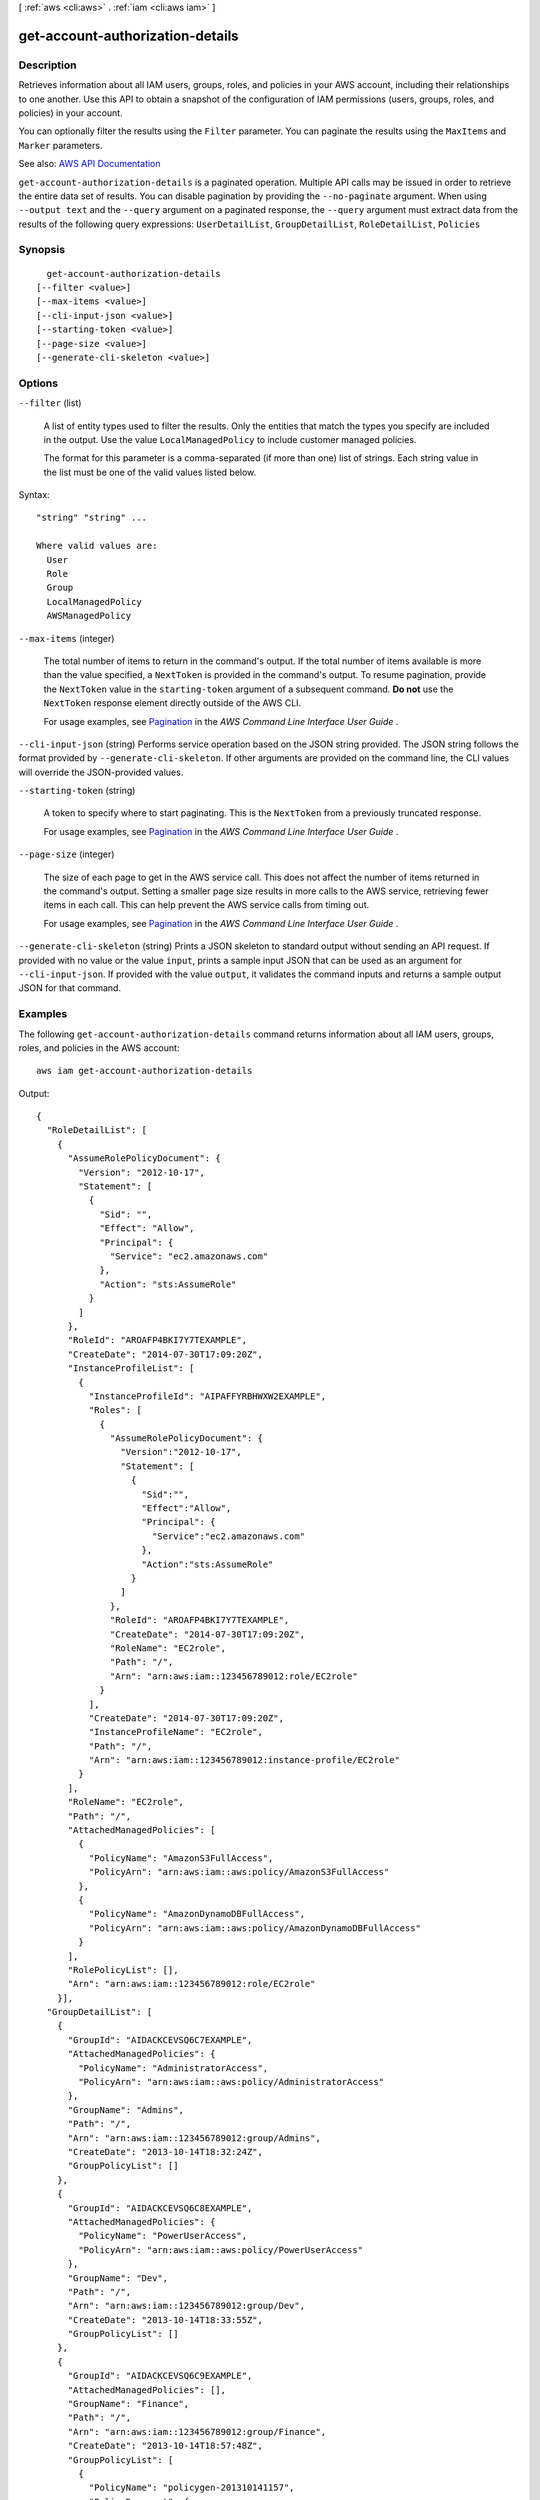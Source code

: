[ :ref:`aws <cli:aws>` . :ref:`iam <cli:aws iam>` ]

.. _cli:aws iam get-account-authorization-details:


*********************************
get-account-authorization-details
*********************************



===========
Description
===========



Retrieves information about all IAM users, groups, roles, and policies in your AWS account, including their relationships to one another. Use this API to obtain a snapshot of the configuration of IAM permissions (users, groups, roles, and policies) in your account.

 

You can optionally filter the results using the ``Filter`` parameter. You can paginate the results using the ``MaxItems`` and ``Marker`` parameters.



See also: `AWS API Documentation <https://docs.aws.amazon.com/goto/WebAPI/iam-2010-05-08/GetAccountAuthorizationDetails>`_


``get-account-authorization-details`` is a paginated operation. Multiple API calls may be issued in order to retrieve the entire data set of results. You can disable pagination by providing the ``--no-paginate`` argument.
When using ``--output text`` and the ``--query`` argument on a paginated response, the ``--query`` argument must extract data from the results of the following query expressions: ``UserDetailList``, ``GroupDetailList``, ``RoleDetailList``, ``Policies``


========
Synopsis
========

::

    get-account-authorization-details
  [--filter <value>]
  [--max-items <value>]
  [--cli-input-json <value>]
  [--starting-token <value>]
  [--page-size <value>]
  [--generate-cli-skeleton <value>]




=======
Options
=======

``--filter`` (list)


  A list of entity types used to filter the results. Only the entities that match the types you specify are included in the output. Use the value ``LocalManagedPolicy`` to include customer managed policies.

   

  The format for this parameter is a comma-separated (if more than one) list of strings. Each string value in the list must be one of the valid values listed below.

  



Syntax::

  "string" "string" ...

  Where valid values are:
    User
    Role
    Group
    LocalManagedPolicy
    AWSManagedPolicy





``--max-items`` (integer)
 

  The total number of items to return in the command's output. If the total number of items available is more than the value specified, a ``NextToken`` is provided in the command's output. To resume pagination, provide the ``NextToken`` value in the ``starting-token`` argument of a subsequent command. **Do not** use the ``NextToken`` response element directly outside of the AWS CLI.

   

  For usage examples, see `Pagination <https://docs.aws.amazon.com/cli/latest/userguide/pagination.html>`_ in the *AWS Command Line Interface User Guide* .

   

``--cli-input-json`` (string)
Performs service operation based on the JSON string provided. The JSON string follows the format provided by ``--generate-cli-skeleton``. If other arguments are provided on the command line, the CLI values will override the JSON-provided values.

``--starting-token`` (string)
 

  A token to specify where to start paginating. This is the ``NextToken`` from a previously truncated response.

   

  For usage examples, see `Pagination <https://docs.aws.amazon.com/cli/latest/userguide/pagination.html>`_ in the *AWS Command Line Interface User Guide* .

   

``--page-size`` (integer)
 

  The size of each page to get in the AWS service call. This does not affect the number of items returned in the command's output. Setting a smaller page size results in more calls to the AWS service, retrieving fewer items in each call. This can help prevent the AWS service calls from timing out.

   

  For usage examples, see `Pagination <https://docs.aws.amazon.com/cli/latest/userguide/pagination.html>`_ in the *AWS Command Line Interface User Guide* .

   

``--generate-cli-skeleton`` (string)
Prints a JSON skeleton to standard output without sending an API request. If provided with no value or the value ``input``, prints a sample input JSON that can be used as an argument for ``--cli-input-json``. If provided with the value ``output``, it validates the command inputs and returns a sample output JSON for that command.



========
Examples
========

The following ``get-account-authorization-details`` command returns information about all IAM users, groups, roles, and policies in the AWS account::

  aws iam get-account-authorization-details

Output::

  {
    "RoleDetailList": [
      {
        "AssumeRolePolicyDocument": {
          "Version": "2012-10-17",
          "Statement": [
            {
              "Sid": "",
              "Effect": "Allow",
              "Principal": {
                "Service": "ec2.amazonaws.com"
              },
              "Action": "sts:AssumeRole"
            }
          ]
        },
        "RoleId": "AROAFP4BKI7Y7TEXAMPLE",
        "CreateDate": "2014-07-30T17:09:20Z",
        "InstanceProfileList": [
          {
            "InstanceProfileId": "AIPAFFYRBHWXW2EXAMPLE",
            "Roles": [
              {
                "AssumeRolePolicyDocument": {
                  "Version":"2012-10-17",
                  "Statement": [
                    {
                      "Sid":"",
                      "Effect":"Allow",
                      "Principal": {
                        "Service":"ec2.amazonaws.com"
                      },
                      "Action":"sts:AssumeRole"
                    }
                  ]
                },
                "RoleId": "AROAFP4BKI7Y7TEXAMPLE",
                "CreateDate": "2014-07-30T17:09:20Z",
                "RoleName": "EC2role",
                "Path": "/",
                "Arn": "arn:aws:iam::123456789012:role/EC2role"
              }
            ],
            "CreateDate": "2014-07-30T17:09:20Z",
            "InstanceProfileName": "EC2role",
            "Path": "/",
            "Arn": "arn:aws:iam::123456789012:instance-profile/EC2role"
          }
        ],
        "RoleName": "EC2role",
        "Path": "/",
        "AttachedManagedPolicies": [
          {
            "PolicyName": "AmazonS3FullAccess",
            "PolicyArn": "arn:aws:iam::aws:policy/AmazonS3FullAccess"
          },
          {
            "PolicyName": "AmazonDynamoDBFullAccess",
            "PolicyArn": "arn:aws:iam::aws:policy/AmazonDynamoDBFullAccess"
          }
        ],
        "RolePolicyList": [],
        "Arn": "arn:aws:iam::123456789012:role/EC2role"
      }],
    "GroupDetailList": [
      {
        "GroupId": "AIDACKCEVSQ6C7EXAMPLE",
        "AttachedManagedPolicies": {
          "PolicyName": "AdministratorAccess",
          "PolicyArn": "arn:aws:iam::aws:policy/AdministratorAccess"
        },
        "GroupName": "Admins",
        "Path": "/",
        "Arn": "arn:aws:iam::123456789012:group/Admins",
        "CreateDate": "2013-10-14T18:32:24Z",
        "GroupPolicyList": []
      },
      {
        "GroupId": "AIDACKCEVSQ6C8EXAMPLE",
        "AttachedManagedPolicies": {
          "PolicyName": "PowerUserAccess",
          "PolicyArn": "arn:aws:iam::aws:policy/PowerUserAccess"
        },
        "GroupName": "Dev",
        "Path": "/",
        "Arn": "arn:aws:iam::123456789012:group/Dev",
        "CreateDate": "2013-10-14T18:33:55Z",
        "GroupPolicyList": []
      },
      {
        "GroupId": "AIDACKCEVSQ6C9EXAMPLE",
        "AttachedManagedPolicies": [],
        "GroupName": "Finance",
        "Path": "/",
        "Arn": "arn:aws:iam::123456789012:group/Finance",
        "CreateDate": "2013-10-14T18:57:48Z",
        "GroupPolicyList": [
          {
            "PolicyName": "policygen-201310141157",
            "PolicyDocument": {
              "Version":"2012-10-17",
              "Statement": [
                {
                  "Action": "aws-portal:*",
                  "Sid":"Stmt1381777017000",
                  "Resource": "*",
                  "Effect":"Allow"
                }
              ]
            }
          }
        ]
      }],
    "UserDetailList": [
      {
        "UserName": "Alice",
        "GroupList": [
          "Admins"
        ],
        "CreateDate": "2013-10-14T18:32:24Z",
        "UserId": "AIDACKCEVSQ6C2EXAMPLE",
        "UserPolicyList": [],
        "Path": "/",
        "AttachedManagedPolicies": [],
        "Arn": "arn:aws:iam::123456789012:user/Alice"
      },
      {
        "UserName": "Bob",
        "GroupList": [
          "Admins"
        ],
        "CreateDate": "2013-10-14T18:32:25Z",
        "UserId": "AIDACKCEVSQ6C3EXAMPLE",
        "UserPolicyList": [
          {
            "PolicyName": "DenyBillingAndIAMPolicy",
            "PolicyDocument": {
              "Version":"2012-10-17",
              "Statement": {
                "Effect":"Deny",
                "Action": [
                  "aws-portal:*",
                  "iam:*"
                ],
                "Resource":"*"
              }
            }
          }
        ],
        "Path": "/",
        "AttachedManagedPolicies": [],
        "Arn": "arn:aws:iam::123456789012:user/Bob"
      },
      {
        "UserName": "Charlie",
        "GroupList": [
          "Dev"
        ],
        "CreateDate": "2013-10-14T18:33:56Z",
        "UserId": "AIDACKCEVSQ6C4EXAMPLE",
        "UserPolicyList": [],
        "Path": "/",
        "AttachedManagedPolicies": [],
        "Arn": "arn:aws:iam::123456789012:user/Charlie"
      }],
    "Policies": [
      {
        "PolicyName": "create-update-delete-set-managed-policies",
        "CreateDate": "2015-02-06T19:58:34Z",
        "AttachmentCount": 1,
        "IsAttachable": true,
        "PolicyId": "ANPAJ2UCCR6DPCEXAMPLE",
        "DefaultVersionId": "v1",
        "PolicyVersionList": [
          {
            "CreateDate": "2015-02-06T19:58:34Z",
            "VersionId": "v1",
            "Document": {
              "Version":"2012-10-17",
              "Statement": {
                "Effect":"Allow",
                "Action": [
                  "iam:CreatePolicy",
                  "iam:CreatePolicyVersion",
                  "iam:DeletePolicy",
                  "iam:DeletePolicyVersion",
                  "iam:GetPolicy",
                  "iam:GetPolicyVersion",
                  "iam:ListPolicies",
                  "iam:ListPolicyVersions",
                  "iam:SetDefaultPolicyVersion"
                ], 
                "Resource": "*"
              }
            },
            "IsDefaultVersion": true
          }
        ],
        "Path": "/",
        "Arn": "arn:aws:iam::123456789012:policy/create-update-delete-set-managed-policies",
        "UpdateDate": "2015-02-06T19:58:34Z"
      },
      {
        "PolicyName": "S3-read-only-specific-bucket",
        "CreateDate": "2015-01-21T21:39:41Z",
        "AttachmentCount": 1,
        "IsAttachable": true,
        "PolicyId": "ANPAJ4AE5446DAEXAMPLE",
        "DefaultVersionId": "v1",
        "PolicyVersionList": [
          {
            "CreateDate": "2015-01-21T21:39:41Z",
            "VersionId": "v1",
            "Document": {
              "Version":"2012-10-17",
              "Statement": [
                {
                  "Effect":"Allow",
                  "Action": [
                    "s3:Get*",
                    "s3:List*"
                  ],
                  "Resource": [
                    "arn:aws:s3:::example-bucket",
                    "arn:aws:s3:::example-bucket/*"
                  ]
                }
              ]
            },
            "IsDefaultVersion": true
          }
        ],  
        "Path": "/",
        "Arn": "arn:aws:iam::123456789012:policy/S3-read-only-specific-bucket",
        "UpdateDate": "2015-01-21T23:39:41Z"
      },
      {
        "PolicyName": "AmazonEC2FullAccess",
        "CreateDate": "2015-02-06T18:40:15Z",
        "AttachmentCount": 1,
        "IsAttachable": true,
        "PolicyId": "ANPAE3QWE5YT46TQ34WLG",
        "DefaultVersionId": "v1",
        "PolicyVersionList": [
          {
            "CreateDate": "2014-10-30T20:59:46Z",
            "VersionId": "v1",
            "Document": {
              "Version":"2012-10-17",
              "Statement": [
                {
                  "Action":"ec2:*",
                  "Effect":"Allow",
                  "Resource":"*"
                },
                {
                  "Effect":"Allow",
                  "Action":"elasticloadbalancing:*",
                  "Resource":"*"
                },
                {
                  "Effect":"Allow",
                  "Action":"cloudwatch:*",
                  "Resource":"*"
                },
                {
                  "Effect":"Allow",
                  "Action":"autoscaling:*",
                  "Resource":"*"
                }
              ]
            },
            "IsDefaultVersion": true
          }
        ],
        "Path": "/",
        "Arn": "arn:aws:iam::aws:policy/AmazonEC2FullAccess",
        "UpdateDate": "2015-02-06T18:40:15Z"
      }],
    "Marker": "EXAMPLEkakv9BCuUNFDtxWSyfzetYwEx2ADc8dnzfvERF5S6YMvXKx41t6gCl/eeaCX3Jo94/bKqezEAg8TEVS99EKFLxm3jtbpl25FDWEXAMPLE",
    "IsTruncated": true
  }

======
Output
======

UserDetailList -> (list)

  

  A list containing information about IAM users.

  

  (structure)

    

    Contains information about an IAM user, including all the user's policies and all the IAM groups the user is in.

     

    This data type is used as a response element in the  get-account-authorization-details action.

    

    Path -> (string)

      

      The path to the user. For more information about paths, see `IAM Identifiers <http://docs.aws.amazon.com/IAM/latest/UserGuide/Using_Identifiers.html>`_ in the *Using IAM* guide.

      

      

    UserName -> (string)

      

      The friendly name identifying the user.

      

      

    UserId -> (string)

      

      The stable and unique string identifying the user. For more information about IDs, see `IAM Identifiers <http://docs.aws.amazon.com/IAM/latest/UserGuide/Using_Identifiers.html>`_ in the *Using IAM* guide.

      

      

    Arn -> (string)

      

      The Amazon Resource Name (ARN). ARNs are unique identifiers for AWS resources.

       

      For more information about ARNs, go to `Amazon Resource Names (ARNs) and AWS Service Namespaces <http://docs.aws.amazon.com/general/latest/gr/aws-arns-and-namespaces.html>`_ in the *AWS General Reference* . 

      

      

    CreateDate -> (timestamp)

      

      The date and time, in `ISO 8601 date-time format <http://www.iso.org/iso/iso8601>`_ , when the user was created.

      

      

    UserPolicyList -> (list)

      

      A list of the inline policies embedded in the user.

      

      (structure)

        

        Contains information about an IAM policy, including the policy document.

         

        This data type is used as a response element in the  get-account-authorization-details action.

        

        PolicyName -> (string)

          

          The name of the policy.

          

          

        PolicyDocument -> (string)

          

          The policy document.

          

          

        

      

    GroupList -> (list)

      

      A list of IAM groups that the user is in.

      

      (string)

        

        

      

    AttachedManagedPolicies -> (list)

      

      A list of the managed policies attached to the user.

      

      (structure)

        

        Contains information about an attached policy.

         

        An attached policy is a managed policy that has been attached to a user, group, or role. This data type is used as a response element in the  list-attached-group-policies ,  list-attached-role-policies ,  list-attached-user-policies , and  get-account-authorization-details actions. 

         

        For more information about managed policies, refer to `Managed Policies and Inline Policies <http://docs.aws.amazon.com/IAM/latest/UserGuide/policies-managed-vs-inline.html>`_ in the *Using IAM* guide. 

        

        PolicyName -> (string)

          

          The friendly name of the attached policy.

          

          

        PolicyArn -> (string)

          

          The Amazon Resource Name (ARN). ARNs are unique identifiers for AWS resources.

           

          For more information about ARNs, go to `Amazon Resource Names (ARNs) and AWS Service Namespaces <http://docs.aws.amazon.com/general/latest/gr/aws-arns-and-namespaces.html>`_ in the *AWS General Reference* . 

          

          

        

      

    

  

GroupDetailList -> (list)

  

  A list containing information about IAM groups.

  

  (structure)

    

    Contains information about an IAM group, including all of the group's policies.

     

    This data type is used as a response element in the  get-account-authorization-details action.

    

    Path -> (string)

      

      The path to the group. For more information about paths, see `IAM Identifiers <http://docs.aws.amazon.com/IAM/latest/UserGuide/Using_Identifiers.html>`_ in the *Using IAM* guide.

      

      

    GroupName -> (string)

      

      The friendly name that identifies the group.

      

      

    GroupId -> (string)

      

      The stable and unique string identifying the group. For more information about IDs, see `IAM Identifiers <http://docs.aws.amazon.com/IAM/latest/UserGuide/Using_Identifiers.html>`_ in the *Using IAM* guide.

      

      

    Arn -> (string)

      

      The Amazon Resource Name (ARN). ARNs are unique identifiers for AWS resources.

       

      For more information about ARNs, go to `Amazon Resource Names (ARNs) and AWS Service Namespaces <http://docs.aws.amazon.com/general/latest/gr/aws-arns-and-namespaces.html>`_ in the *AWS General Reference* . 

      

      

    CreateDate -> (timestamp)

      

      The date and time, in `ISO 8601 date-time format <http://www.iso.org/iso/iso8601>`_ , when the group was created.

      

      

    GroupPolicyList -> (list)

      

      A list of the inline policies embedded in the group.

      

      (structure)

        

        Contains information about an IAM policy, including the policy document.

         

        This data type is used as a response element in the  get-account-authorization-details action.

        

        PolicyName -> (string)

          

          The name of the policy.

          

          

        PolicyDocument -> (string)

          

          The policy document.

          

          

        

      

    AttachedManagedPolicies -> (list)

      

      A list of the managed policies attached to the group.

      

      (structure)

        

        Contains information about an attached policy.

         

        An attached policy is a managed policy that has been attached to a user, group, or role. This data type is used as a response element in the  list-attached-group-policies ,  list-attached-role-policies ,  list-attached-user-policies , and  get-account-authorization-details actions. 

         

        For more information about managed policies, refer to `Managed Policies and Inline Policies <http://docs.aws.amazon.com/IAM/latest/UserGuide/policies-managed-vs-inline.html>`_ in the *Using IAM* guide. 

        

        PolicyName -> (string)

          

          The friendly name of the attached policy.

          

          

        PolicyArn -> (string)

          

          The Amazon Resource Name (ARN). ARNs are unique identifiers for AWS resources.

           

          For more information about ARNs, go to `Amazon Resource Names (ARNs) and AWS Service Namespaces <http://docs.aws.amazon.com/general/latest/gr/aws-arns-and-namespaces.html>`_ in the *AWS General Reference* . 

          

          

        

      

    

  

RoleDetailList -> (list)

  

  A list containing information about IAM roles.

  

  (structure)

    

    Contains information about an IAM role, including all of the role's policies.

     

    This data type is used as a response element in the  get-account-authorization-details action.

    

    Path -> (string)

      

      The path to the role. For more information about paths, see `IAM Identifiers <http://docs.aws.amazon.com/IAM/latest/UserGuide/Using_Identifiers.html>`_ in the *Using IAM* guide.

      

      

    RoleName -> (string)

      

      The friendly name that identifies the role.

      

      

    RoleId -> (string)

      

      The stable and unique string identifying the role. For more information about IDs, see `IAM Identifiers <http://docs.aws.amazon.com/IAM/latest/UserGuide/Using_Identifiers.html>`_ in the *Using IAM* guide.

      

      

    Arn -> (string)

      

      The Amazon Resource Name (ARN). ARNs are unique identifiers for AWS resources.

       

      For more information about ARNs, go to `Amazon Resource Names (ARNs) and AWS Service Namespaces <http://docs.aws.amazon.com/general/latest/gr/aws-arns-and-namespaces.html>`_ in the *AWS General Reference* . 

      

      

    CreateDate -> (timestamp)

      

      The date and time, in `ISO 8601 date-time format <http://www.iso.org/iso/iso8601>`_ , when the role was created.

      

      

    AssumeRolePolicyDocument -> (string)

      

      The trust policy that grants permission to assume the role.

      

      

    InstanceProfileList -> (list)

      

      A list of instance profiles that contain this role.

      

      (structure)

        

        Contains information about an instance profile.

         

        This data type is used as a response element in the following actions:

         

         
        *  create-instance-profile   
         
        *  get-instance-profile   
         
        *  list-instance-profiles   
         
        *  list-instance-profiles-for-role   
         

        

        Path -> (string)

          

          The path to the instance profile. For more information about paths, see `IAM Identifiers <http://docs.aws.amazon.com/IAM/latest/UserGuide/Using_Identifiers.html>`_ in the *Using IAM* guide. 

          

          

        InstanceProfileName -> (string)

          

          The name identifying the instance profile.

          

          

        InstanceProfileId -> (string)

          

          The stable and unique string identifying the instance profile. For more information about IDs, see `IAM Identifiers <http://docs.aws.amazon.com/IAM/latest/UserGuide/Using_Identifiers.html>`_ in the *Using IAM* guide. 

          

          

        Arn -> (string)

          

          The Amazon Resource Name (ARN) specifying the instance profile. For more information about ARNs and how to use them in policies, see `IAM Identifiers <http://docs.aws.amazon.com/IAM/latest/UserGuide/Using_Identifiers.html>`_ in the *Using IAM* guide. 

          

          

        CreateDate -> (timestamp)

          

          The date when the instance profile was created.

          

          

        Roles -> (list)

          

          The role associated with the instance profile.

          

          (structure)

            

            Contains information about an IAM role. This structure is returned as a response element in several APIs that interact with roles.

            

            Path -> (string)

              

              The path to the role. For more information about paths, see `IAM Identifiers <http://docs.aws.amazon.com/IAM/latest/UserGuide/Using_Identifiers.html>`_ in the *Using IAM* guide. 

              

              

            RoleName -> (string)

              

              The friendly name that identifies the role.

              

              

            RoleId -> (string)

              

              The stable and unique string identifying the role. For more information about IDs, see `IAM Identifiers <http://docs.aws.amazon.com/IAM/latest/UserGuide/Using_Identifiers.html>`_ in the *Using IAM* guide. 

              

              

            Arn -> (string)

              

              The Amazon Resource Name (ARN) specifying the role. For more information about ARNs and how to use them in policies, see `IAM Identifiers <http://docs.aws.amazon.com/IAM/latest/UserGuide/Using_Identifiers.html>`_ in the *IAM User Guide* guide. 

              

              

            CreateDate -> (timestamp)

              

              The date and time, in `ISO 8601 date-time format <http://www.iso.org/iso/iso8601>`_ , when the role was created.

              

              

            AssumeRolePolicyDocument -> (string)

              

              The policy that grants an entity permission to assume the role.

              

              

            Description -> (string)

              

              A description of the role that you provide.

              

              

            

          

        

      

    RolePolicyList -> (list)

      

      A list of inline policies embedded in the role. These policies are the role's access (permissions) policies.

      

      (structure)

        

        Contains information about an IAM policy, including the policy document.

         

        This data type is used as a response element in the  get-account-authorization-details action.

        

        PolicyName -> (string)

          

          The name of the policy.

          

          

        PolicyDocument -> (string)

          

          The policy document.

          

          

        

      

    AttachedManagedPolicies -> (list)

      

      A list of managed policies attached to the role. These policies are the role's access (permissions) policies.

      

      (structure)

        

        Contains information about an attached policy.

         

        An attached policy is a managed policy that has been attached to a user, group, or role. This data type is used as a response element in the  list-attached-group-policies ,  list-attached-role-policies ,  list-attached-user-policies , and  get-account-authorization-details actions. 

         

        For more information about managed policies, refer to `Managed Policies and Inline Policies <http://docs.aws.amazon.com/IAM/latest/UserGuide/policies-managed-vs-inline.html>`_ in the *Using IAM* guide. 

        

        PolicyName -> (string)

          

          The friendly name of the attached policy.

          

          

        PolicyArn -> (string)

          

          The Amazon Resource Name (ARN). ARNs are unique identifiers for AWS resources.

           

          For more information about ARNs, go to `Amazon Resource Names (ARNs) and AWS Service Namespaces <http://docs.aws.amazon.com/general/latest/gr/aws-arns-and-namespaces.html>`_ in the *AWS General Reference* . 

          

          

        

      

    

  

Policies -> (list)

  

  A list containing information about managed policies.

  

  (structure)

    

    Contains information about a managed policy, including the policy's ARN, versions, and the number of principal entities (users, groups, and roles) that the policy is attached to.

     

    This data type is used as a response element in the  get-account-authorization-details action.

     

    For more information about managed policies, see `Managed Policies and Inline Policies <http://docs.aws.amazon.com/IAM/latest/UserGuide/policies-managed-vs-inline.html>`_ in the *Using IAM* guide. 

    

    PolicyName -> (string)

      

      The friendly name (not ARN) identifying the policy.

      

      

    PolicyId -> (string)

      

      The stable and unique string identifying the policy.

       

      For more information about IDs, see `IAM Identifiers <http://docs.aws.amazon.com/IAM/latest/UserGuide/Using_Identifiers.html>`_ in the *Using IAM* guide.

      

      

    Arn -> (string)

      

      The Amazon Resource Name (ARN). ARNs are unique identifiers for AWS resources.

       

      For more information about ARNs, go to `Amazon Resource Names (ARNs) and AWS Service Namespaces <http://docs.aws.amazon.com/general/latest/gr/aws-arns-and-namespaces.html>`_ in the *AWS General Reference* . 

      

      

    Path -> (string)

      

      The path to the policy.

       

      For more information about paths, see `IAM Identifiers <http://docs.aws.amazon.com/IAM/latest/UserGuide/Using_Identifiers.html>`_ in the *Using IAM* guide.

      

      

    DefaultVersionId -> (string)

      

      The identifier for the version of the policy that is set as the default (operative) version.

       

      For more information about policy versions, see `Versioning for Managed Policies <http://docs.aws.amazon.com/IAM/latest/UserGuide/policies-managed-versions.html>`_ in the *Using IAM* guide. 

      

      

    AttachmentCount -> (integer)

      

      The number of principal entities (users, groups, and roles) that the policy is attached to.

      

      

    IsAttachable -> (boolean)

      

      Specifies whether the policy can be attached to an IAM user, group, or role.

      

      

    Description -> (string)

      

      A friendly description of the policy.

      

      

    CreateDate -> (timestamp)

      

      The date and time, in `ISO 8601 date-time format <http://www.iso.org/iso/iso8601>`_ , when the policy was created.

      

      

    UpdateDate -> (timestamp)

      

      The date and time, in `ISO 8601 date-time format <http://www.iso.org/iso/iso8601>`_ , when the policy was last updated.

       

      When a policy has only one version, this field contains the date and time when the policy was created. When a policy has more than one version, this field contains the date and time when the most recent policy version was created.

      

      

    PolicyVersionList -> (list)

      

      A list containing information about the versions of the policy.

      

      (structure)

        

        Contains information about a version of a managed policy.

         

        This data type is used as a response element in the  create-policy-version ,  get-policy-version ,  list-policy-versions , and  get-account-authorization-details actions. 

         

        For more information about managed policies, refer to `Managed Policies and Inline Policies <http://docs.aws.amazon.com/IAM/latest/UserGuide/policies-managed-vs-inline.html>`_ in the *Using IAM* guide. 

        

        Document -> (string)

          

          The policy document.

           

          The policy document is returned in the response to the  get-policy-version and  get-account-authorization-details operations. It is not returned in the response to the  create-policy-version or  list-policy-versions operations. 

          

          

        VersionId -> (string)

          

          The identifier for the policy version.

           

          Policy version identifiers always begin with ``v`` (always lowercase). When a policy is created, the first policy version is ``v1`` . 

          

          

        IsDefaultVersion -> (boolean)

          

          Specifies whether the policy version is set as the policy's default version.

          

          

        CreateDate -> (timestamp)

          

          The date and time, in `ISO 8601 date-time format <http://www.iso.org/iso/iso8601>`_ , when the policy version was created.

          

          

        

      

    

  

IsTruncated -> (boolean)

  

  A flag that indicates whether there are more items to return. If your results were truncated, you can make a subsequent pagination request using the ``Marker`` request parameter to retrieve more items. Note that IAM might return fewer than the ``MaxItems`` number of results even when there are more results available. We recommend that you check ``IsTruncated`` after every call to ensure that you receive all of your results.

  

  

Marker -> (string)

  

  When ``IsTruncated`` is ``true`` , this element is present and contains the value to use for the ``Marker`` parameter in a subsequent pagination request.

  

  

